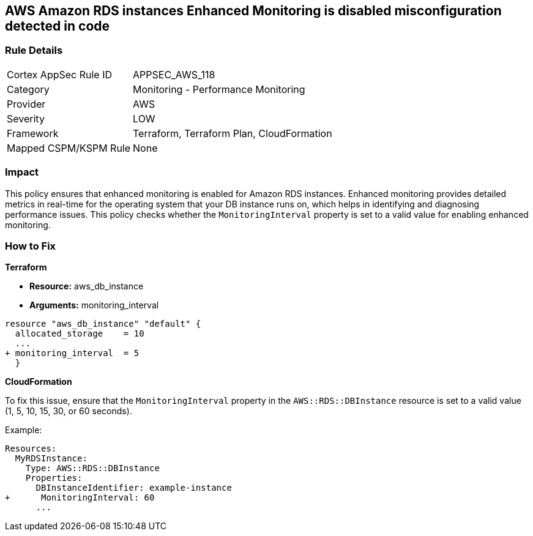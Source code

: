 == AWS Amazon RDS instances Enhanced Monitoring is disabled misconfiguration detected in code


=== Rule Details

[cols="1,2"]
|===
|Cortex AppSec Rule ID |APPSEC_AWS_118
|Category |Monitoring - Performance Monitoring
|Provider |AWS
|Severity |LOW
|Framework |Terraform, Terraform Plan, CloudFormation
|Mapped CSPM/KSPM Rule |None
|===


=== Impact
This policy ensures that enhanced monitoring is enabled for Amazon RDS instances. Enhanced monitoring provides detailed metrics in real-time for the operating system that your DB instance runs on, which helps in identifying and diagnosing performance issues. This policy checks whether the `MonitoringInterval` property is set to a valid value for enabling enhanced monitoring.

=== How to Fix


*Terraform* 


* *Resource:* aws_db_instance
* *Arguments:* monitoring_interval


[source,go]
----
resource "aws_db_instance" "default" {
  allocated_storage    = 10
  ...
+ monitoring_interval  = 5
  }
----


*CloudFormation*

To fix this issue, ensure that the `MonitoringInterval` property in the `AWS::RDS::DBInstance` resource is set to a valid value (1, 5, 10, 15, 30, or 60 seconds).

Example:

[source,yaml]
----
Resources:
  MyRDSInstance:
    Type: AWS::RDS::DBInstance
    Properties:
      DBInstanceIdentifier: example-instance
+      MonitoringInterval: 60
      ...
----
